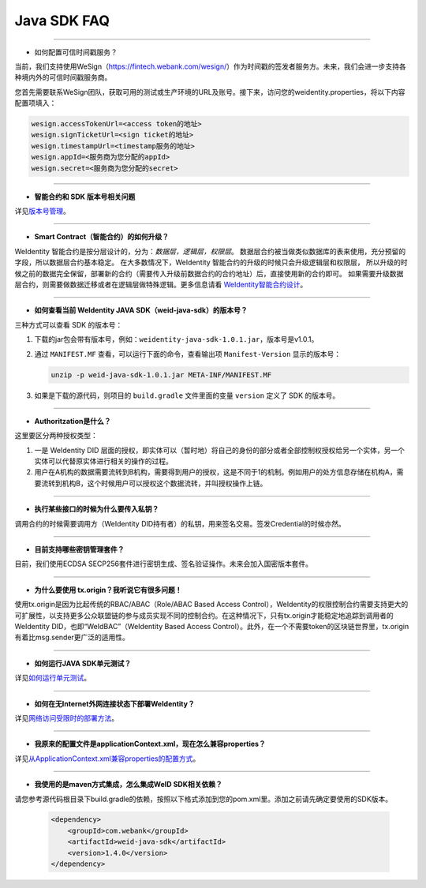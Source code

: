 Java SDK FAQ
============

----------------

- 如何配置可信时间戳服务？

当前，我们支持使用WeSign（https://fintech.webank.com/wesign/）作为时间戳的签发者服务方。未来，我们会进一步支持各种境内外的可信时间戳服务商。

您首先需要联系WeSign团队，获取可用的测试或生产环境的URL及账号。接下来，访问您的weidentity.properties，将以下内容配置项填入：

.. code:: shell

  wesign.accessTokenUrl=<access token的地址>
  wesign.signTicketUrl=<sign ticket的地址>
  wesign.timestampUrl=<timestamp服务的地址>
  wesign.appId=<服务商为您分配的appId>
  wesign.secret=<服务商为您分配的secret>


--------------

-  **智能合约和 SDK 版本号相关问题**

详见\ `版本号管理 <./styleguides/versioning-management.html>`__\ 。

--------------

-  **Smart Contract（智能合约）的如何升级？**

WeIdentity 智能合约是按分层设计的，分为：\ *数据层，逻辑层，权限层*\ 。
数据层合约被当做类似数据库的表来使用，充分预留的字段，所以数据层合约基本稳定。
在大多数情况下，WeIdentity 智能合约的升级的时候只会升级逻辑层和权限层，
所以升级的时候之前的数据完全保留，部署新的合约（需要传入升级前数据合约的合约地址）后，直接使用新的合约即可。
如果需要升级数据层合约，则需要做数据迁移或者在逻辑层做特殊逻辑。更多信息请看 \ `WeIdentity智能合约设计 <./weidentity-contract-design.html>`__\ 。

--------------

-  **如何查看当前 WeIdentity JAVA SDK（weid-java-sdk）的版本号？**

三种方式可以查看 SDK 的版本号：

1. 下载的jar包会带有版本号，例如：\ ``weidentity-java-sdk-1.0.1.jar``\ ，版本号是v1.0.1。
2. 通过 ``MANIFEST.MF`` 查看，可以运行下面的命令，查看输出项
   ``Manifest-Version`` 显示的版本号：

   .. code:: shell

       unzip -p weid-java-sdk-1.0.1.jar META-INF/MANIFEST.MF

3. 如果是下载的源代码，则项目的 ``build.gradle`` 文件里面的变量
   ``version`` 定义了 SDK 的版本号。

--------------

-  **Authoritzation是什么？**

这里要区分两种授权类型：

1. 一是 WeIdentity DID
   层面的授权，即实体可以（暂时地）将自己的身份的部分或者全部控制权授权给另一个实体，另一个实体可以代替原实体进行相关的操作的过程。
2. 用户在A机构的数据需要流转到B机构，需要得到用户的授权，这是不同于1的机制。例如用户的处方信息存储在机构A，需要流转到机构B，这个时候用户可以授权这个数据流转，并叫授权操作上链。

--------------

-  **执行某些接口的时候为什么要传入私钥？**

调用合约的时候需要调用方（WeIdentity DID持有者）的私钥，用来签名交易。签发Credential的时候亦然。

--------------

-  **目前支持哪些密钥管理套件？**

目前，我们使用ECDSA
SECP256套件进行密钥生成、签名验证操作。未来会加入国密版本套件。

--------------

-  **为什么要使用 tx.origin？我听说它有很多问题！**

使用tx.origin是因为比起传统的RBAC/ABAC（Role/ABAC Based Access
Control），WeIdentity的权限控制合约需要支持更大的可扩展性，以支持更多公众联盟链的参与成员实现不同的控制合约。在这种情况下，只有tx.origin才能稳定地追踪到调用者的WeIdentity
DID，也即“WeIdBAC”（WeIdentity Based Access
Control）。此外，在一个不需要token的区块链世界里，tx.origin有着比msg.sender更广泛的适用性。

--------------

-  **如何运行JAVA SDK单元测试？**

详见\ `如何运行单元测试 <./how-to-run-unit-test.html>`__\ 。

--------------

- **如何在无Internet外网连接状态下部署WeIdentity？**

详见\ `网络访问受限时的部署方法 <./how-to-run-without-internet.html>`__\ 。

--------------

- **我原来的配置文件是applicationContext.xml，现在怎么兼容properties？**

详见\ `从ApplicationContext.xml兼容properties的配置方式 <./from-application-context-to-properties.html>`__\ 。

--------------

- **我使用的是maven方式集成，怎么集成WeID SDK相关依赖？**

请您参考源代码根目录下build.gradle的依赖，按照以下格式添加到您的pom.xml里。添加之前请先确定要使用的SDK版本。

   .. code:: shell

       <dependency>
           <groupId>com.webank</groupId>
           <artifactId>weid-java-sdk</artifactId>
           <version>1.4.0</version>
       </dependency>
